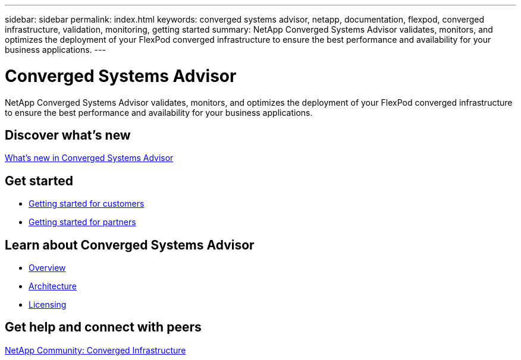 ---
sidebar: sidebar
permalink: index.html
keywords: converged systems advisor, netapp, documentation, flexpod, converged infrastructure, validation, monitoring, getting started
summary: NetApp Converged Systems Advisor validates, monitors, and optimizes the deployment of your FlexPod converged infrastructure to ensure the best performance and availability for your business applications.
---

= Converged Systems Advisor
:hardbreaks:
:nofooter:
:icons: font
:linkattrs:
:imagesdir: ./media/

[.lead]
NetApp Converged Systems Advisor validates, monitors, and optimizes the deployment of your FlexPod converged infrastructure to ensure the best performance and availability for your business applications.

== Discover what's new

link:reference_new.html[What's new in Converged Systems Advisor]

== Get started

* link:task_getting_started_customers.html[Getting started for customers]
* link:task_getting_started_partners.html[Getting started for partners]

== Learn about Converged Systems Advisor

* link:concept_overview.html[Overview]
* link:concept_architecture.html[Architecture]
* link:concept_licensing.html[Licensing]

== Get help and connect with peers

https://community.netapp.com/t5/Converged-Infrastructure/ct-p/flexpod-and-converged-infrastructure[NetApp Community: Converged Infrastructure^]
